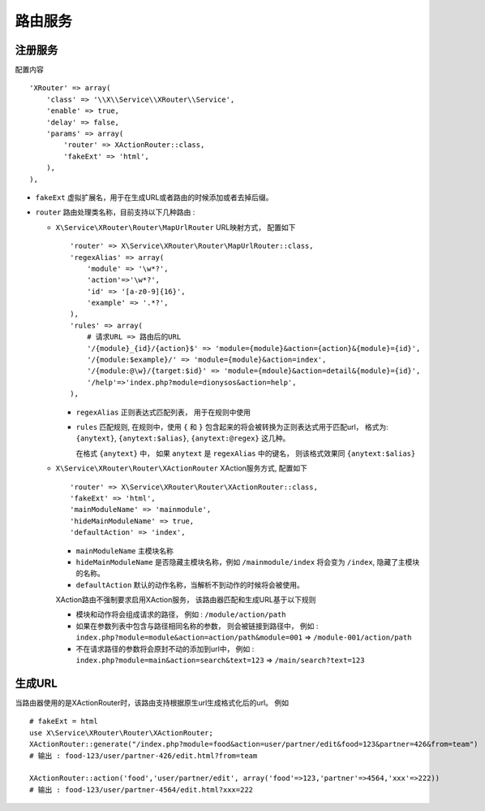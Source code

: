 路由服务
********

注册服务
========

配置内容 ::

    'XRouter' => array(
        'class' => '\\X\\Service\\XRouter\\Service',
        'enable' => true,
        'delay' => false,
        'params' => array(
            'router' => XActionRouter::class,
            'fakeExt' => 'html',
        ),
    ),

- ``fakeExt`` 虚拟扩展名，用于在生成URL或者路由的时候添加或者去掉后缀。
- ``router`` 路由处理类名称，目前支持以下几种路由 :

  * ``X\Service\XRouter\Router\MapUrlRouter`` URL映射方式， 配置如下 ::
      
      'router' => X\Service\XRouter\Router\MapUrlRouter::class,
      'regexAlias' => array(
          'module' => '\w*?',
          'action'=>'\w*?',
          'id' => '[a-z0-9]{16}',
          'example' => '.*?',
      ),
      'rules' => array(
          # 请求URL => 路由后的URL
          '/{module}_{id}/{action}$' => 'module={module}&action={action}&{module}={id}',
          '/{module:$example}/' => 'module={module}&action=index', 
          '/{module:@\w}/{target:$id}' => 'module={mdoule}&action=detail&{module}={id}', 
          '/help'=>'index.php?module=dionysos&action=help',
      ),

    - ``regexAlias`` 正则表达式匹配列表， 用于在规则中使用
    - ``rules`` 匹配规则, 在规则中，使用 ``{`` 和 ``}`` 包含起来的将会被转换为正则表达式用于匹配url， 
      格式为: ``{anytext}``, ``{anytext:$alias}``, ``{anytext:@regex}`` 这几种。
      
      在格式 ``{anytext}`` 中， 如果 ``anytext`` 是 ``regexAlias`` 中的键名， 则该格式效果同 ``{anytext:$alias}``

  * ``X\Service\XRouter\Router\XActionRouter`` XAction服务方式, 配置如下 ::

      'router' => X\Service\XRouter\Router\XActionRouter::class,
      'fakeExt' => 'html',
      'mainModuleName' => 'mainmodule',
      'hideMainModuleName' => true,
      'defaultAction' => 'index',
    
    - ``mainModuleName`` 主模块名称
    - ``hideMainModuleName`` 是否隐藏主模块名称，例如 ``/mainmodule/index`` 将会变为 ``/index``, 隐藏了主模块的名称。
    - ``defaultAction`` 默认的动作名称，当解析不到动作的时候将会被使用。

    XAction路由不强制要求启用XAction服务， 该路由器匹配和生成URL基于以下规则 
   
    - 模块和动作将会组成请求的路径， 例如 : ``/module/action/path``
    - 如果在参数列表中包含与路径相同名称的参数， 则会被链接到路径中， 
      例如 : ``index.php?module=module&action=action/path&module=001`` => ``/module-001/action/path``
    - 不在请求路径的参数将会原封不动的添加到url中，
      例如 : ``index.php?module=main&action=search&text=123`` => ``/main/search?text=123``

生成URL
=======

当路由器使用的是XActionRouter时，该路由支持根据原生url生成格式化后的url。
例如 ::

    # fakeExt = html
    use X\Service\XRouter\Router\XActionRouter;
    XActionRouter::generate("/index.php?module=food&action=user/partner/edit&food=123&partner=426&from=team")
    # 输出 : food-123/user/partner-426/edit.html?from=team
    
    XActionRouter::action('food','user/partner/edit', array('food'=>123,'partner'=>4564,'xxx'=>222))
    # 输出 : food-123/user/partner-4564/edit.html?xxx=222

